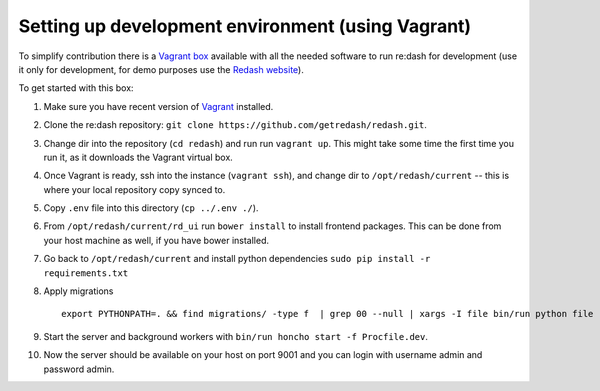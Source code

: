 Setting up development environment (using Vagrant)
==================================================

To simplify contribution there is a `Vagrant
box <https://vagrantcloud.com/redash/boxes/dev>`__ available with all
the needed software to run re:dash for development (use it only for
development, for demo purposes use the
`Redash website <https://demo.redash.io/>`__).

To get started with this box:

1.  Make sure you have recent version of
    `Vagrant <https://www.vagrantup.com/>`__ installed.
2.  Clone the re:dash repository:
    ``git clone https://github.com/getredash/redash.git``.
3.  Change dir into the repository (``cd redash``) and run run
    ``vagrant up``. This might take some time the first time you run it,
    as it downloads the Vagrant virtual box.
4.  Once Vagrant is ready, ssh into the instance (``vagrant ssh``), and
    change dir to ``/opt/redash/current`` -- this is where your local
    repository copy synced to.
5.  Copy ``.env`` file into this directory (``cp ../.env ./``).
6.  From ``/opt/redash/current/rd_ui`` run ``bower install`` to install
    frontend packages. This can be done from your host machine as well,
    if you have bower installed.
7.  Go back to ``/opt/redash/current`` and install python dependencies
    ``sudo pip install -r requirements.txt``
8.  Apply migrations

    ::

        export PYTHONPATH=. && find migrations/ -type f  | grep 00 --null | xargs -I file bin/run python file

9.  Start the server and background workers with
    ``bin/run honcho start -f Procfile.dev``.
10. Now the server should be available on your host on port 9001 and you
    can login with username admin and password admin.
